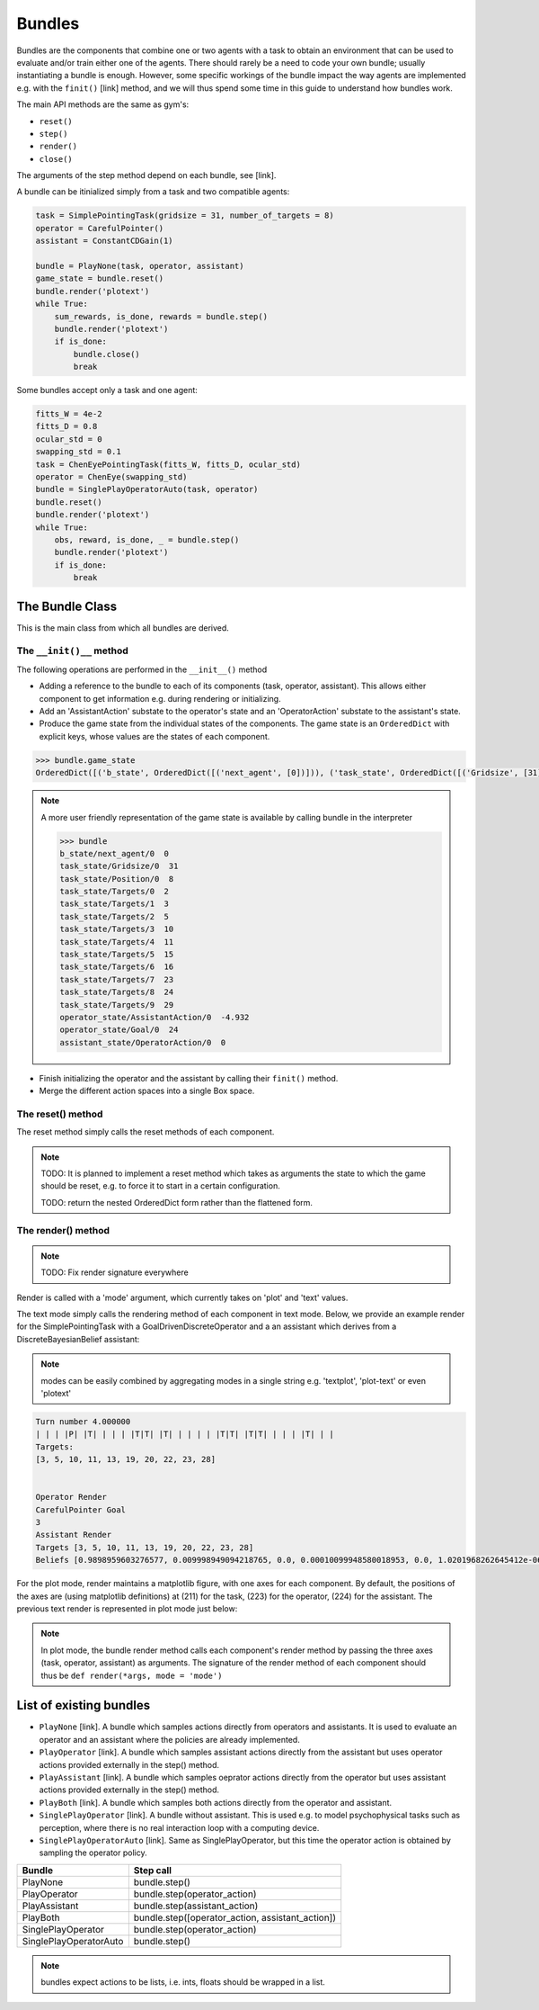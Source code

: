 .. bundles:

Bundles
==================
Bundles are the components that combine one or two agents with a task to obtain an environment that can be used to evaluate and/or train either one of the agents. There should rarely be a need to code your own bundle; usually instantiating a bundle is enough. However, some specific workings of the bundle impact the way agents are implemented e.g. with the ``finit()`` [link] method, and we will thus spend some time in this guide to understand how bundles work.

The main API methods are the same as gym's:

* ``reset()``
* ``step()``
* ``render()``
* ``close()``

The arguments of the step method depend on each bundle, see [link].


A bundle can be itinialized simply from a task and two compatible agents:

.. code-block:: python

    task = SimplePointingTask(gridsize = 31, number_of_targets = 8)
    operator = CarefulPointer()
    assistant = ConstantCDGain(1)

    bundle = PlayNone(task, operator, assistant)
    game_state = bundle.reset()
    bundle.render('plotext')
    while True:
        sum_rewards, is_done, rewards = bundle.step()
        bundle.render('plotext')
        if is_done:
            bundle.close()
            break

Some bundles accept only a task and one agent:

.. code-block:: python

    fitts_W = 4e-2
    fitts_D = 0.8
    ocular_std = 0
    swapping_std = 0.1
    task = ChenEyePointingTask(fitts_W, fitts_D, ocular_std)
    operator = ChenEye(swapping_std)
    bundle = SinglePlayOperatorAuto(task, operator)
    bundle.reset()
    bundle.render('plotext')
    while True:
        obs, reward, is_done, _ = bundle.step()
        bundle.render('plotext')
        if is_done:
            break


The Bundle Class
--------------------

This is the main class from which all bundles are derived.


The ``__init()__`` method
"""""""""""""""""""""""""""""
The following operations are performed in the ``__init__()`` method

* Adding a reference to the bundle to each of its components (task, operator, assistant). This allows either component to get information e.g. during rendering or initializing.

* Add an 'AssistantAction' substate to the operator's state and an 'OperatorAction' substate to the assistant's state.

* Produce the game state from the individual states of the components. The game state is an ``OrderedDict`` with explicit keys, whose values are the states of each component.

.. code-block:: python

    >>> bundle.game_state
    OrderedDict([('b_state', OrderedDict([('next_agent', [0])])), ('task_state', OrderedDict([('Gridsize', [31]), ('Position', [8]), ('Targets', [2, 3, 5, 10, 11, 15, 16, 23, 24, 29])])), ('operator_state', OrderedDict([('AssistantAction', [array([-4.9318438], dtype=float32)]), ('Goal', [24])])), ('assistant_state', OrderedDict([('OperatorAction', [0])]))])


.. note::

    A more user friendly representation of the game state is available by calling bundle in the interpreter

    .. code-block:: python

        >>> bundle
        b_state/next_agent/0  0
        task_state/Gridsize/0  31
        task_state/Position/0  8
        task_state/Targets/0  2
        task_state/Targets/1  3
        task_state/Targets/2  5
        task_state/Targets/3  10
        task_state/Targets/4  11
        task_state/Targets/5  15
        task_state/Targets/6  16
        task_state/Targets/7  23
        task_state/Targets/8  24
        task_state/Targets/9  29
        operator_state/AssistantAction/0  -4.932
        operator_state/Goal/0  24
        assistant_state/OperatorAction/0  0


* Finish initializing the operator and the assistant by calling their ``finit()`` method.

* Merge the different action spaces into a single Box space.


The reset() method
"""""""""""""""""""

The reset method simply calls the reset methods of each component.

.. note::

    TODO: It is planned to implement a reset method which takes as arguments the state to which the game should be reset, e.g. to force it to start in a certain configuration.

    TODO: return the nested OrderedDict form rather than the flattened form.


The render() method
""""""""""""""""""""""

.. note::

    TODO: Fix render signature everywhere

Render is called with a 'mode' argument, which currently takes on 'plot' and 'text' values.

The text mode simply calls the rendering method of each component in text mode. Below, we provide an example render for the SimplePointingTask with a GoalDrivenDiscreteOperator and a an assistant which derives from a DiscreteBayesianBelief assistant:

.. note::

    modes can be easily combined by aggregating modes in a single string e.g. 'textplot', 'plot-text' or even 'plotext'

.. code-block:: python

    Turn number 4.000000
    | | | |P| |T| | | | |T|T| |T| | | | | |T|T| |T|T| | | | |T| | |
    Targets:
    [3, 5, 10, 11, 13, 19, 20, 22, 23, 28]


    Operator Render
    CarefulPointer Goal
    3
    Assistant Render
    Targets [3, 5, 10, 11, 13, 19, 20, 22, 23, 28]
    Beliefs [0.9898959603276577, 0.009998949094218765, 0.0, 0.00010099948580018953, 0.0, 1.0201968262645412e-06, 1.0201968262645412e-06, 1.0201968262645412e-06, 1.0201968262645412e-06, 1.0305018447116578e-08]

For the plot mode, render maintains a matplotlib figure, with one axes for each component. By default, the positions of the axes are (using matplotlib definitions) at (211) for the task, (223) for the operator, (224) for the assistant. The previous text render is represented in plot mode just below:

.. image:: images/simplepointingtaskBundle_render.png
    :width: 600px
    :align: center


.. note::

    In plot mode, the bundle render method calls each component's render method by passing the three axes (task, operator, assistant) as arguments. The signature of the render method of each component should thus be ``def render(*args, mode = 'mode')``


List of existing bundles
-----------------------------

* ``PlayNone`` [link]. A bundle which samples actions directly from operators and assistants. It is used to evaluate an operator and an assistant where the policies are already implemented.
* ``PlayOperator`` [link]. A bundle which samples assistant actions directly from the assistant but uses operator actions provided externally in the step() method.
* ``PlayAssistant`` [link]. A bundle which samples oeprator actions directly from the operator but uses assistant actions provided externally in the step() method.
* ``PlayBoth`` [link]. A bundle which samples both actions directly from the operator and assistant.
* ``SinglePlayOperator`` [link]. A bundle without assistant. This is used e.g. to model psychophysical tasks such as perception, where there is no real interaction loop with a computing device.
* ``SinglePlayOperatorAuto`` [link]. Same as SinglePlayOperator, but this time the operator action is obtained by sampling the operator policy.

===========================  =====================================================
           Bundle                 Step call
===========================  =====================================================
PlayNone                        bundle.step()
PlayOperator                    bundle.step(operator_action)
PlayAssistant                   bundle.step(assistant_action)
PlayBoth                        bundle.step([operator_action, assistant_action])
SinglePlayOperator              bundle.step(operator_action)
SinglePlayOperatorAuto          bundle.step()
===========================  =====================================================

.. note::

    bundles expect actions to be lists, i.e. ints, floats should be wrapped in a list.
